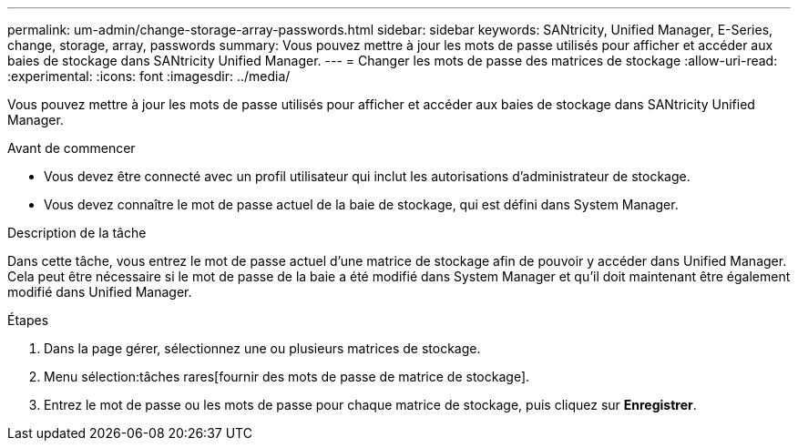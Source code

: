 ---
permalink: um-admin/change-storage-array-passwords.html 
sidebar: sidebar 
keywords: SANtricity, Unified Manager, E-Series, change, storage, array, passwords 
summary: Vous pouvez mettre à jour les mots de passe utilisés pour afficher et accéder aux baies de stockage dans SANtricity Unified Manager. 
---
= Changer les mots de passe des matrices de stockage
:allow-uri-read: 
:experimental: 
:icons: font
:imagesdir: ../media/


[role="lead"]
Vous pouvez mettre à jour les mots de passe utilisés pour afficher et accéder aux baies de stockage dans SANtricity Unified Manager.

.Avant de commencer
* Vous devez être connecté avec un profil utilisateur qui inclut les autorisations d'administrateur de stockage.
* Vous devez connaître le mot de passe actuel de la baie de stockage, qui est défini dans System Manager.


.Description de la tâche
Dans cette tâche, vous entrez le mot de passe actuel d'une matrice de stockage afin de pouvoir y accéder dans Unified Manager. Cela peut être nécessaire si le mot de passe de la baie a été modifié dans System Manager et qu'il doit maintenant être également modifié dans Unified Manager.

.Étapes
. Dans la page gérer, sélectionnez une ou plusieurs matrices de stockage.
. Menu sélection:tâches rares[fournir des mots de passe de matrice de stockage].
. Entrez le mot de passe ou les mots de passe pour chaque matrice de stockage, puis cliquez sur *Enregistrer*.

